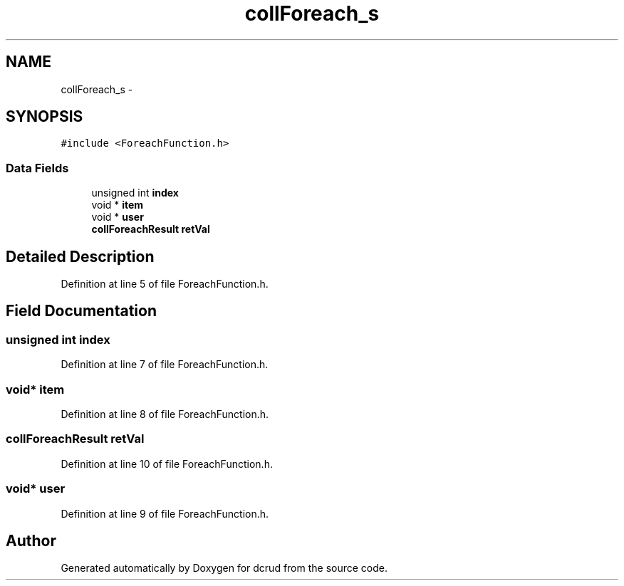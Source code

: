 .TH "collForeach_s" 3 "Wed Dec 9 2015" "Version 0.0.0" "dcrud" \" -*- nroff -*-
.ad l
.nh
.SH NAME
collForeach_s \- 
.SH SYNOPSIS
.br
.PP
.PP
\fC#include <ForeachFunction\&.h>\fP
.SS "Data Fields"

.in +1c
.ti -1c
.RI "unsigned int \fBindex\fP"
.br
.ti -1c
.RI "void * \fBitem\fP"
.br
.ti -1c
.RI "void * \fBuser\fP"
.br
.ti -1c
.RI "\fBcollForeachResult\fP \fBretVal\fP"
.br
.in -1c
.SH "Detailed Description"
.PP 
Definition at line 5 of file ForeachFunction\&.h\&.
.SH "Field Documentation"
.PP 
.SS "unsigned int index"

.PP
Definition at line 7 of file ForeachFunction\&.h\&.
.SS "void* item"

.PP
Definition at line 8 of file ForeachFunction\&.h\&.
.SS "\fBcollForeachResult\fP retVal"

.PP
Definition at line 10 of file ForeachFunction\&.h\&.
.SS "void* user"

.PP
Definition at line 9 of file ForeachFunction\&.h\&.

.SH "Author"
.PP 
Generated automatically by Doxygen for dcrud from the source code\&.
